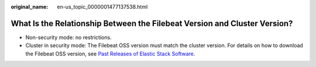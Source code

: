:original_name: en-us_topic_0000001477137538.html

.. _en-us_topic_0000001477137538:

What Is the Relationship Between the Filebeat Version and Cluster Version?
==========================================================================

-  Non-security mode: no restrictions.
-  Cluster in security mode: The Filebeat OSS version must match the cluster version. For details on how to download the Filebeat OSS version, see `Past Releases of Elastic Stack Software <https://www.elastic.co/cn/downloads/past-releases#filebeat-oss>`__.
